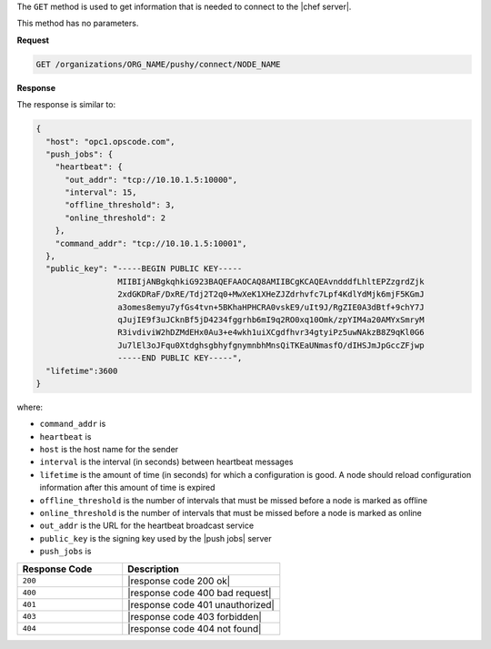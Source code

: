 .. The contents of this file are included in multiple topics.
.. This file should not be changed in a way that hinders its ability to appear in multiple documentation sets.

The ``GET`` method is used to get information that is needed to connect to the |chef server|.

This method has no parameters.

**Request**

.. code-block:: xml

   GET /organizations/ORG_NAME/pushy/connect/NODE_NAME

**Response**

The response is similar to:

.. code-block:: ruby

   {
     "host": "opc1.opscode.com", 
     "push_jobs": {
       "heartbeat": {
         "out_addr": "tcp://10.10.1.5:10000", 
         "interval": 15, 
         "offline_threshold": 3, 
         "online_threshold": 2
       }, 
       "command_addr": "tcp://10.10.1.5:10001",
     }, 
     "public_key": "-----BEGIN PUBLIC KEY-----
                    MIIBIjANBgkqhkiG923BAQEFAAOCAQ8AMIIBCgKCAQEAvndddfLhltEPZzgrdZjk
                    2xdGKDRaF/DxRE/Tdj2T2q0+MwXeK1XHeZJZdrhvfc7Lpf4KdlYdMjk6mjF5KGmJ
                    a3omes8emyu7yfGs4tvn+5BKhaHPHCRA0vskE9/uIt9J/RgZIE0A3dBtf+9chY7J
                    qJujIE9f3uJCknBf5jD4234fggrhb6mI9q2RO0xq10Omk/zpYIM4a20AMYxSmryM
                    R3ivdiviW2hDZMdEHx0Au3+e4wkh1uiXCgdfhvr34gtyiPz5uwNAkzB8Z9qKl0G6
                    Ju7lEl3oJFqu0XtdghsgbhyfgnymnbhMnsQiTKEaUNmasfO/dIHSJmJpGccZFjwp
                    -----END PUBLIC KEY-----", 
     "lifetime":3600
   }

where:

* ``command_addr`` is 
* ``heartbeat`` is 
* ``host`` is the host name for the sender
* ``interval`` is the interval (in seconds) between heartbeat messages
* ``lifetime`` is the amount of time (in seconds) for which a configuration is good. A node should reload configuration information after this amount of time is expired
* ``offline_threshold`` is the number of intervals that must be missed before a node is marked as offline
* ``online_threshold`` is the number of intervals that must be missed before a node is marked as online
* ``out_addr`` is the URL for the heartbeat broadcast service
* ``public_key`` is the signing key used by the |push jobs| server
* ``push_jobs`` is 

.. list-table::
   :widths: 200 300
   :header-rows: 1

   * - Response Code
     - Description
   * - ``200``
     - |response code 200 ok|
   * - ``400``
     - |response code 400 bad request|
   * - ``401``
     - |response code 401 unauthorized|
   * - ``403``
     - |response code 403 forbidden|
   * - ``404``
     - |response code 404 not found|